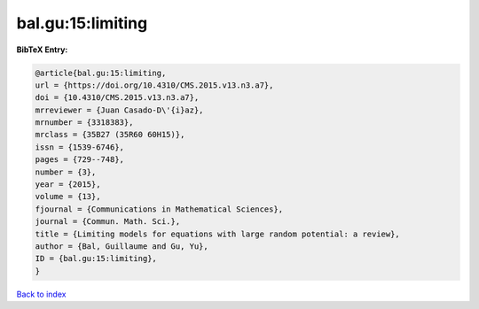 bal.gu:15:limiting
==================

.. :cite:t:`bal.gu:15:limiting`

.. bibliography:: ../../All.bib

**BibTeX Entry:**

.. code-block:: bibtex

   @article{bal.gu:15:limiting,
   url = {https://doi.org/10.4310/CMS.2015.v13.n3.a7},
   doi = {10.4310/CMS.2015.v13.n3.a7},
   mrreviewer = {Juan Casado-D\'{i}az},
   mrnumber = {3318383},
   mrclass = {35B27 (35R60 60H15)},
   issn = {1539-6746},
   pages = {729--748},
   number = {3},
   year = {2015},
   volume = {13},
   fjournal = {Communications in Mathematical Sciences},
   journal = {Commun. Math. Sci.},
   title = {Limiting models for equations with large random potential: a review},
   author = {Bal, Guillaume and Gu, Yu},
   ID = {bal.gu:15:limiting},
   }

`Back to index <../index>`_
